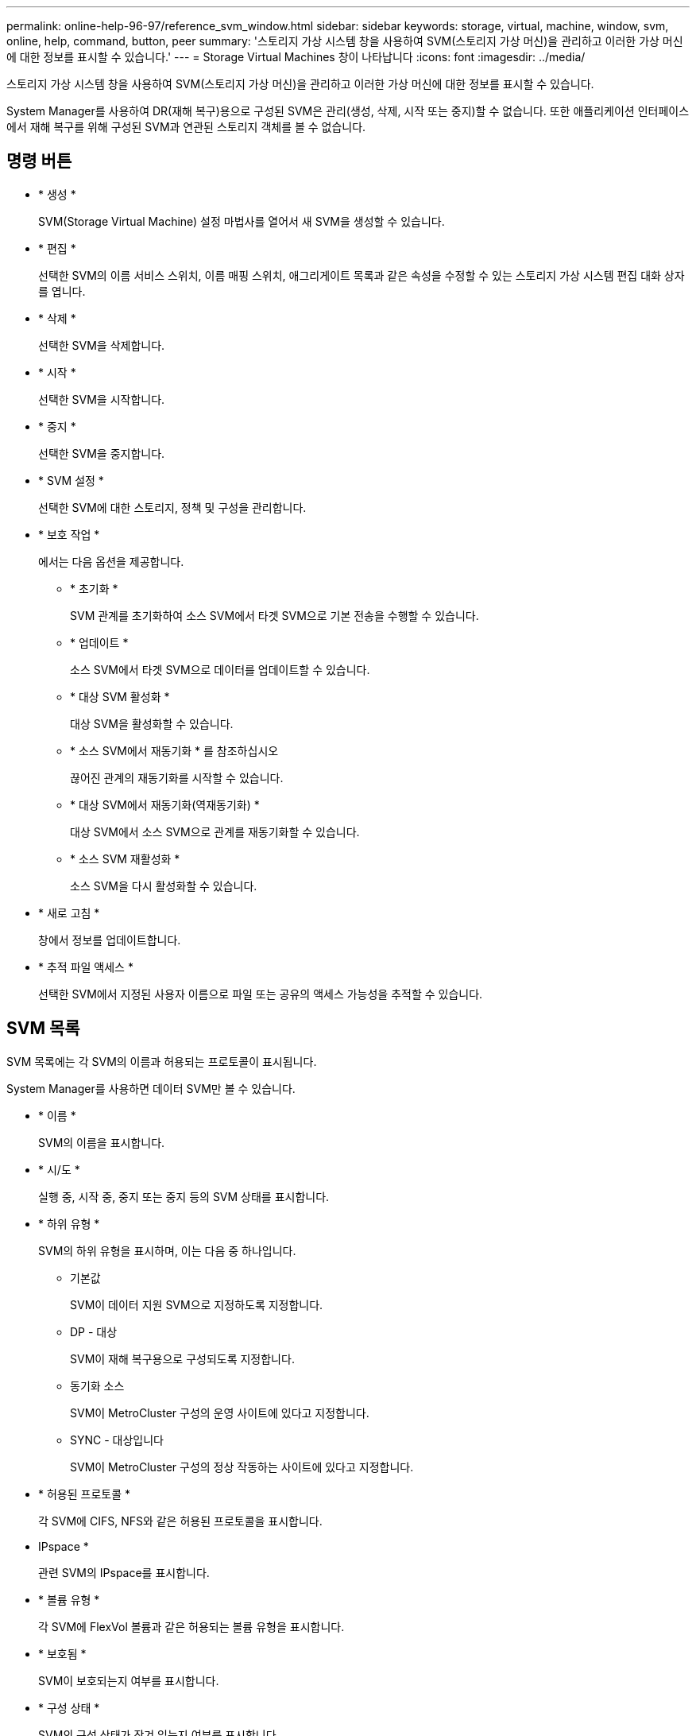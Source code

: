 ---
permalink: online-help-96-97/reference_svm_window.html 
sidebar: sidebar 
keywords: storage, virtual, machine, window, svm, online, help, command, button, peer 
summary: '스토리지 가상 시스템 창을 사용하여 SVM(스토리지 가상 머신)을 관리하고 이러한 가상 머신에 대한 정보를 표시할 수 있습니다.' 
---
= Storage Virtual Machines 창이 나타납니다
:icons: font
:imagesdir: ../media/


[role="lead"]
스토리지 가상 시스템 창을 사용하여 SVM(스토리지 가상 머신)을 관리하고 이러한 가상 머신에 대한 정보를 표시할 수 있습니다.

System Manager를 사용하여 DR(재해 복구)용으로 구성된 SVM은 관리(생성, 삭제, 시작 또는 중지)할 수 없습니다. 또한 애플리케이션 인터페이스에서 재해 복구를 위해 구성된 SVM과 연관된 스토리지 객체를 볼 수 없습니다.



== 명령 버튼

* * 생성 *
+
SVM(Storage Virtual Machine) 설정 마법사를 열어서 새 SVM을 생성할 수 있습니다.

* * 편집 *
+
선택한 SVM의 이름 서비스 스위치, 이름 매핑 스위치, 애그리게이트 목록과 같은 속성을 수정할 수 있는 스토리지 가상 시스템 편집 대화 상자를 엽니다.

* * 삭제 *
+
선택한 SVM을 삭제합니다.

* * 시작 *
+
선택한 SVM을 시작합니다.

* * 중지 *
+
선택한 SVM을 중지합니다.

* * SVM 설정 *
+
선택한 SVM에 대한 스토리지, 정책 및 구성을 관리합니다.

* * 보호 작업 *
+
에서는 다음 옵션을 제공합니다.

+
** * 초기화 *
+
SVM 관계를 초기화하여 소스 SVM에서 타겟 SVM으로 기본 전송을 수행할 수 있습니다.

** * 업데이트 *
+
소스 SVM에서 타겟 SVM으로 데이터를 업데이트할 수 있습니다.

** * 대상 SVM 활성화 *
+
대상 SVM을 활성화할 수 있습니다.

** * 소스 SVM에서 재동기화 * 를 참조하십시오
+
끊어진 관계의 재동기화를 시작할 수 있습니다.

** * 대상 SVM에서 재동기화(역재동기화) *
+
대상 SVM에서 소스 SVM으로 관계를 재동기화할 수 있습니다.

** * 소스 SVM 재활성화 *
+
소스 SVM을 다시 활성화할 수 있습니다.



* * 새로 고침 *
+
창에서 정보를 업데이트합니다.

* * 추적 파일 액세스 *
+
선택한 SVM에서 지정된 사용자 이름으로 파일 또는 공유의 액세스 가능성을 추적할 수 있습니다.





== SVM 목록

SVM 목록에는 각 SVM의 이름과 허용되는 프로토콜이 표시됩니다.

System Manager를 사용하면 데이터 SVM만 볼 수 있습니다.

* * 이름 *
+
SVM의 이름을 표시합니다.

* * 시/도 *
+
실행 중, 시작 중, 중지 또는 중지 등의 SVM 상태를 표시합니다.

* * 하위 유형 *
+
SVM의 하위 유형을 표시하며, 이는 다음 중 하나입니다.

+
** 기본값
+
SVM이 데이터 지원 SVM으로 지정하도록 지정합니다.

** DP - 대상
+
SVM이 재해 복구용으로 구성되도록 지정합니다.

** 동기화 소스
+
SVM이 MetroCluster 구성의 운영 사이트에 있다고 지정합니다.

** SYNC - 대상입니다
+
SVM이 MetroCluster 구성의 정상 작동하는 사이트에 있다고 지정합니다.



* * 허용된 프로토콜 *
+
각 SVM에 CIFS, NFS와 같은 허용된 프로토콜을 표시합니다.

* IPspace *
+
관련 SVM의 IPspace를 표시합니다.

* * 볼륨 유형 *
+
각 SVM에 FlexVol 볼륨과 같은 허용되는 볼륨 유형을 표시합니다.

* * 보호됨 *
+
SVM이 보호되는지 여부를 표시합니다.

* * 구성 상태 *
+
SVM의 구성 상태가 잠겨 있는지 여부를 표시합니다.





== 세부 정보 영역

SVM 목록 아래의 영역에는 허용되는 볼륨 유형, 언어, 스냅샷 정책과 같은 선택한 SVM에 대한 자세한 정보가 표시됩니다.

이 SVM에 허용되는 프로토콜을 구성할 수도 있습니다. SVM을 생성하는 동안 프로토콜을 구성하지 않은 경우 프로토콜 링크를 클릭하여 프로토콜을 구성할 수 있습니다.

System Manager를 사용하여 재해 복구용으로 구성된 anSVM용 프로토콜을 구성할 수는 없습니다.

[NOTE]
====
SVM에 대해 FCP 서비스가 이미 시작된 경우 FC/FCoE 링크를 클릭하면 네트워크 인터페이스 창이 열립니다.

====
색상은 프로토콜 구성의 상태를 나타냅니다.

|===
| 상태 | 설명 


 a| 
녹색
 a| 
LIF가 존재하며 프로토콜이 구성됩니다. 링크를 클릭하여 구성 세부 정보를 볼 수 있습니다.

[NOTE]
====
구성이 부분적으로 완료되었을 수 있습니다. 그러나 서비스가 실행 중입니다. LIF를 생성하고 네트워크 인터페이스 창에서 구성을 완료할 수 있습니다.

====


 a| 
노란색
 a| 
다음 중 하나를 나타냅니다.

* LIF가 존재합니다. 서비스가 생성되었지만 실행되고 있지 않습니다.
* LIF가 존재합니다. 서비스가 생성되지 않았습니다.
* 서비스가 생성됩니다. LIF가 없습니다.




 a| 
회색
 a| 
프로토콜이 구성되지 않았습니다. 프로토콜 링크를 클릭하여 프로토콜을 구성할 수 있습니다.



 a| 
회색 테두리
 a| 
프로토콜 라이센스가 만료되었거나 누락되었습니다. 프로토콜 링크를 클릭하여 라이센스 페이지에 라이센스를 추가할 수 있습니다.

|===
관리 인터페이스를 추가하고 보호 관계, 보호 정책, NIS 도메인 등의 세부 정보를 볼 수도 있습니다.

Details * 영역에는 SVM용 Public SSL 인증서를 볼 수 있는 링크도 포함되어 있습니다. 이 링크를 클릭하면 다음 작업을 수행할 수 있습니다.

* 인증서 세부 정보, 일련 번호, 시작 날짜 및 만료 날짜를 확인합니다.
* 인증서를 클립보드에 복사합니다.
* 인증서 세부 정보를 이메일로 보냅니다.




== 피어 스토리지 가상 시스템 영역

선택한 SVM에서 피어링된 SVM 목록과 피어 관계를 사용 중인 애플리케이션에 대한 세부 정보를 표시합니다.
